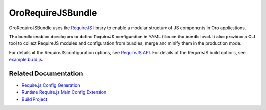 .. _bundle-docs-platform-requirejs-bundle:

OroRequireJSBundle
==================

OroRequireJSBundle uses the `RequireJS <https://requirejs.org/>`__ library to enable a modular structure of JS components in Oro applications.

The bundle enables developers to define RequireJS configuration in YAML files on the bundle level. It also provides a CLI tool to collect RequireJS modules and configuration from bundles, merge and minify them in the production mode.

For details of the RequireJS configuration options, see `RequireJS API <https://requirejs.org/docs/api.html#config>`__. For details of the RequireJS build options, see `example.build.js <https://github.com/requirejs/r.js/blob/master/build/example.build.js>`__.

Related Documentation
---------------------

* `Require.js Config Generation <https://github.com/laboro/platform/tree/master/src/Oro/Bundle/RequireJSBundle#requirejs-config-generation>`__
* `Runtime Require.js Main Config Extension <https://github.com/laboro/platform/tree/master/src/Oro/Bundle/RequireJSBundle#runtime-requirejs-main-config-extension>`__
* `Build Project <https://github.com/laboro/platform/tree/master/src/Oro/Bundle/RequireJSBundle#build-project>`__
